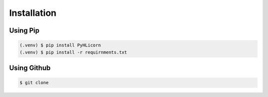 Installation
============

Using Pip
---------
.. code-block:: console

   (.venv) $ pip install PyHLicorn
   (.venv) $ pip install -r requirnments.txt


Using Github
------------
.. code-block:: console

    $ git clone 


